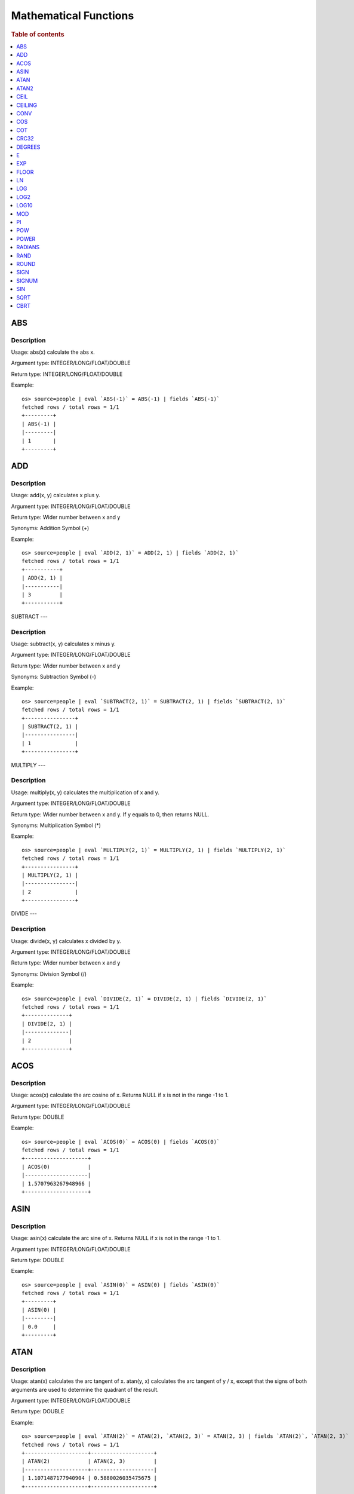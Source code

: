 ======================
Mathematical Functions
======================

.. rubric:: Table of contents

.. contents::
   :local:
   :depth: 1


ABS
---

Description
>>>>>>>>>>>

Usage: abs(x) calculate the abs x.

Argument type: INTEGER/LONG/FLOAT/DOUBLE

Return type: INTEGER/LONG/FLOAT/DOUBLE

Example::

    os> source=people | eval `ABS(-1)` = ABS(-1) | fields `ABS(-1)`
    fetched rows / total rows = 1/1
    +---------+
    | ABS(-1) |
    |---------|
    | 1       |
    +---------+


ADD
---

Description
>>>>>>>>>>>

Usage: add(x, y) calculates x plus y.

Argument type: INTEGER/LONG/FLOAT/DOUBLE

Return type: Wider number between x and y

Synonyms: Addition Symbol (+)

Example::

    os> source=people | eval `ADD(2, 1)` = ADD(2, 1) | fields `ADD(2, 1)`
    fetched rows / total rows = 1/1
    +-----------+
    | ADD(2, 1) |
    |-----------|
    | 3         |
    +-----------+


SUBTRACT
---

Description
>>>>>>>>>>>

Usage: subtract(x, y) calculates x minus y.

Argument type: INTEGER/LONG/FLOAT/DOUBLE

Return type: Wider number between x and y

Synonyms: Subtraction Symbol (-)

Example::

    os> source=people | eval `SUBTRACT(2, 1)` = SUBTRACT(2, 1) | fields `SUBTRACT(2, 1)`
    fetched rows / total rows = 1/1
    +----------------+
    | SUBTRACT(2, 1) |
    |----------------|
    | 1              |
    +----------------+


MULTIPLY
---

Description
>>>>>>>>>>>

Usage: multiply(x, y) calculates the multiplication of x and y.

Argument type: INTEGER/LONG/FLOAT/DOUBLE

Return type: Wider number between x and y. If y equals to 0, then returns NULL.

Synonyms: Multiplication Symbol (\*)

Example::

    os> source=people | eval `MULTIPLY(2, 1)` = MULTIPLY(2, 1) | fields `MULTIPLY(2, 1)`
    fetched rows / total rows = 1/1
    +----------------+
    | MULTIPLY(2, 1) |
    |----------------|
    | 2              |
    +----------------+


DIVIDE
---

Description
>>>>>>>>>>>

Usage: divide(x, y) calculates x divided by y.

Argument type: INTEGER/LONG/FLOAT/DOUBLE

Return type: Wider number between x and y

Synonyms: Division Symbol (/)

Example::

    os> source=people | eval `DIVIDE(2, 1)` = DIVIDE(2, 1) | fields `DIVIDE(2, 1)`
    fetched rows / total rows = 1/1
    +--------------+
    | DIVIDE(2, 1) |
    |--------------|
    | 2            |
    +--------------+


ACOS
----

Description
>>>>>>>>>>>

Usage: acos(x) calculate the arc cosine of x. Returns NULL if x is not in the range -1 to 1.

Argument type: INTEGER/LONG/FLOAT/DOUBLE

Return type: DOUBLE

Example::

    os> source=people | eval `ACOS(0)` = ACOS(0) | fields `ACOS(0)`
    fetched rows / total rows = 1/1
    +--------------------+
    | ACOS(0)            |
    |--------------------|
    | 1.5707963267948966 |
    +--------------------+


ASIN
----

Description
>>>>>>>>>>>

Usage: asin(x) calculate the arc sine of x. Returns NULL if x is not in the range -1 to 1.

Argument type: INTEGER/LONG/FLOAT/DOUBLE

Return type: DOUBLE

Example::

    os> source=people | eval `ASIN(0)` = ASIN(0) | fields `ASIN(0)`
    fetched rows / total rows = 1/1
    +---------+
    | ASIN(0) |
    |---------|
    | 0.0     |
    +---------+


ATAN
----

Description
>>>>>>>>>>>

Usage: atan(x) calculates the arc tangent of x. atan(y, x) calculates the arc tangent of y / x, except that the signs of both arguments are used to determine the quadrant of the result.

Argument type: INTEGER/LONG/FLOAT/DOUBLE

Return type: DOUBLE

Example::

    os> source=people | eval `ATAN(2)` = ATAN(2), `ATAN(2, 3)` = ATAN(2, 3) | fields `ATAN(2)`, `ATAN(2, 3)`
    fetched rows / total rows = 1/1
    +--------------------+--------------------+
    | ATAN(2)            | ATAN(2, 3)         |
    |--------------------+--------------------|
    | 1.1071487177940904 | 0.5880026035475675 |
    +--------------------+--------------------+


ATAN2
-----

Description
>>>>>>>>>>>

Usage: atan2(y, x) calculates the arc tangent of y / x, except that the signs of both arguments are used to determine the quadrant of the result.

Argument type: INTEGER/LONG/FLOAT/DOUBLE

Return type: DOUBLE

Example::

    os> source=people | eval `ATAN2(2, 3)` = ATAN2(2, 3) | fields `ATAN2(2, 3)`
    fetched rows / total rows = 1/1
    +--------------------+
    | ATAN2(2, 3)        |
    |--------------------|
    | 0.5880026035475675 |
    +--------------------+


CEIL
----

An alias for `CEILING`_ function.


CEILING
-------

Description
>>>>>>>>>>>

Usage: CEILING(T) takes the ceiling of value T.

Note: `CEIL`_ and CEILING functions have the same implementation & functionality

Limitation: CEILING only works as expected when IEEE 754 double type displays decimal when stored.

Argument type: INTEGER/LONG/FLOAT/DOUBLE

Return type: LONG

Example::

    os> source=people | eval `CEILING(0)` = CEILING(0), `CEILING(50.00005)` = CEILING(50.00005), `CEILING(-50.00005)` = CEILING(-50.00005) | fields `CEILING(0)`, `CEILING(50.00005)`, `CEILING(-50.00005)`
    fetched rows / total rows = 1/1
    +------------+-------------------+--------------------+
    | CEILING(0) | CEILING(50.00005) | CEILING(-50.00005) |
    |------------+-------------------+--------------------|
    | 0          | 51                | -50                |
    +------------+-------------------+--------------------+

    os> source=people | eval `CEILING(3147483647.12345)` = CEILING(3147483647.12345), `CEILING(113147483647.12345)` = CEILING(113147483647.12345), `CEILING(3147483647.00001)` = CEILING(3147483647.00001) | fields `CEILING(3147483647.12345)`, `CEILING(113147483647.12345)`, `CEILING(3147483647.00001)`
    fetched rows / total rows = 1/1
    +---------------------------+-----------------------------+---------------------------+
    | CEILING(3147483647.12345) | CEILING(113147483647.12345) | CEILING(3147483647.00001) |
    |---------------------------+-----------------------------+---------------------------|
    | 3147483648                | 113147483648                | 3147483648                |
    +---------------------------+-----------------------------+---------------------------+


CONV
----

Description
>>>>>>>>>>>

Usage: CONV(x, a, b) converts the number x from a base to b base.

Argument type: x: STRING, a: INTEGER, b: INTEGER

Return type: STRING

Example::

    os> source=people | eval `CONV('12', 10, 16)` = CONV('12', 10, 16), `CONV('2C', 16, 10)` = CONV('2C', 16, 10), `CONV(12, 10, 2)` = CONV(12, 10, 2), `CONV(1111, 2, 10)` = CONV(1111, 2, 10) | fields `CONV('12', 10, 16)`, `CONV('2C', 16, 10)`, `CONV(12, 10, 2)`, `CONV(1111, 2, 10)`
    fetched rows / total rows = 1/1
    +--------------------+--------------------+-----------------+-------------------+
    | CONV('12', 10, 16) | CONV('2C', 16, 10) | CONV(12, 10, 2) | CONV(1111, 2, 10) |
    |--------------------+--------------------+-----------------+-------------------|
    | c                  | 44                 | 1100            | 15                |
    +--------------------+--------------------+-----------------+-------------------+


COS
---

Description
>>>>>>>>>>>

Usage: cos(x) calculate the cosine of x, where x is given in radians.

Argument type: INTEGER/LONG/FLOAT/DOUBLE

Return type: DOUBLE

Example::

    os> source=people | eval `COS(0)` = COS(0) | fields `COS(0)`
    fetched rows / total rows = 1/1
    +--------+
    | COS(0) |
    |--------|
    | 1.0    |
    +--------+


COSH
---

Description
>>>>>>>>>>>

Usage: cosh(x) calculate the hyperbolic cosine of x, defined as (((e^x) + (e^(-x))) / 2).

Argument type: INTEGER/LONG/FLOAT/DOUBLE

Return type: DOUBLE

Example::

    os> source=people | eval `COSH(2)` = COSH(2) | fields `COSH(2)`
    fetched rows / total rows = 1/1
    +--------------------+
    | COSH(2)            |
    |--------------------|
    | 3.7621956910836314 |
    +--------------------+


COT
---

Description
>>>>>>>>>>>

Usage: cot(x) calculate the cotangent of x. Returns out-of-range error if x equals to 0.

Argument type: INTEGER/LONG/FLOAT/DOUBLE

Return type: DOUBLE

Example::

    os> source=people | eval `COT(1)` = COT(1) | fields `COT(1)`
    fetched rows / total rows = 1/1
    +--------------------+
    | COT(1)             |
    |--------------------|
    | 0.6420926159343306 |
    +--------------------+


CRC32
-----

Description
>>>>>>>>>>>

Usage: Calculates a cyclic redundancy check value and returns a 32-bit unsigned value.

Argument type: STRING

Return type: LONG

Example::

    os> source=people | eval `CRC32('MySQL')` = CRC32('MySQL') | fields `CRC32('MySQL')`
    fetched rows / total rows = 1/1
    +----------------+
    | CRC32('MySQL') |
    |----------------|
    | 3259397556     |
    +----------------+


DEGREES
-------

Description
>>>>>>>>>>>

Usage: degrees(x) converts x from radians to degrees.

Argument type: INTEGER/LONG/FLOAT/DOUBLE

Return type: DOUBLE

Example::

    os> source=people | eval `DEGREES(1.57)` = DEGREES(1.57) | fields `DEGREES(1.57)`
    fetched rows / total rows  = 1/1
    +-------------------+
    | DEGREES(1.57)     |
    |-------------------|
    | 89.95437383553924 |
    +-------------------+


E
-

Description
>>>>>>>>>>>

Usage: E() returns the Euler's number

Return type: DOUBLE

Example::

    os> source=people | eval `E()` = E() | fields `E()`
    fetched rows / total rows = 1/1
    +-------------------+
    | E()               |
    |-------------------|
    | 2.718281828459045 |
    +-------------------+


EXP
---

Description
>>>>>>>>>>>

Usage: exp(x) return e raised to the power of x.

Argument type: INTEGER/LONG/FLOAT/DOUBLE

Return type: DOUBLE

Example::

    os> source=people | eval `EXP(2)` = EXP(2) | fields `EXP(2)`
    fetched rows / total rows = 1/1
    +------------------+
    | EXP(2)           |
    |------------------|
    | 7.38905609893065 |
    +------------------+


EXPM1
---

Description
>>>>>>>>>>>

Usage: expm1(NUMBER T) returns the exponential of T, minus 1.

Argument type: INTEGER/LONG/FLOAT/DOUBLE

Return type: DOUBLE

Example::

    os> source=people | eval `EXPM1(1)` = EXPM1(1) | fields `EXPM1(1)`
    fetched rows / total rows = 1/1
    +-------------------+
    | EXPM1(1)          |
    |-------------------|
    | 1.718281828459045 |
    +-------------------+


FLOOR
-----

Description
>>>>>>>>>>>

Usage: FLOOR(T) takes the floor of value T.

Limitation: FLOOR only works as expected when IEEE 754 double type displays decimal when stored.

Argument type: a: INTEGER/LONG/FLOAT/DOUBLE

Return type: LONG

Example::

    os> source=people | eval `FLOOR(0)` = FLOOR(0), `FLOOR(50.00005)` = FLOOR(50.00005), `FLOOR(-50.00005)` = FLOOR(-50.00005) | fields `FLOOR(0)`, `FLOOR(50.00005)`, `FLOOR(-50.00005)`
    fetched rows / total rows = 1/1
    +----------+-----------------+------------------+
    | FLOOR(0) | FLOOR(50.00005) | FLOOR(-50.00005) |
    |----------+-----------------+------------------|
    | 0        | 50              | -51              |
    +----------+-----------------+------------------+

    os> source=people | eval `FLOOR(3147483647.12345)` = FLOOR(3147483647.12345), `FLOOR(113147483647.12345)` = FLOOR(113147483647.12345), `FLOOR(3147483647.00001)` = FLOOR(3147483647.00001) | fields `FLOOR(3147483647.12345)`, `FLOOR(113147483647.12345)`, `FLOOR(3147483647.00001)`
    fetched rows / total rows = 1/1
    +-------------------------+---------------------------+-------------------------+
    | FLOOR(3147483647.12345) | FLOOR(113147483647.12345) | FLOOR(3147483647.00001) |
    |-------------------------+---------------------------+-------------------------|
    | 3147483647              | 113147483647              | 3147483647              |
    +-------------------------+---------------------------+-------------------------+

    os> source=people | eval `FLOOR(282474973688888.022)` = FLOOR(282474973688888.022), `FLOOR(9223372036854775807.022)` = FLOOR(9223372036854775807.022), `FLOOR(9223372036854775807.0000001)` = FLOOR(9223372036854775807.0000001) | fields `FLOOR(282474973688888.022)`, `FLOOR(9223372036854775807.022)`, `FLOOR(9223372036854775807.0000001)`
    fetched rows / total rows = 1/1
    +----------------------------+--------------------------------+------------------------------------+
    | FLOOR(282474973688888.022) | FLOOR(9223372036854775807.022) | FLOOR(9223372036854775807.0000001) |
    |----------------------------+--------------------------------+------------------------------------|
    | 282474973688888            | 9223372036854775807            | 9223372036854775807                |
    +----------------------------+--------------------------------+------------------------------------+


LN
--

Description
>>>>>>>>>>>

Usage: ln(x) return the the natural logarithm of x.

Argument type: INTEGER/LONG/FLOAT/DOUBLE

Return type: DOUBLE

Example::

    os> source=people | eval `LN(2)` = LN(2) | fields `LN(2)`
    fetched rows / total rows = 1/1
    +--------------------+
    | LN(2)              |
    |--------------------|
    | 0.6931471805599453 |
    +--------------------+


LOG
---

Description
>>>>>>>>>>>

Specifications:

Usage: log(x) returns the natural logarithm of x that is the base e logarithm of the x. log(B, x) is equivalent to log(x)/log(B).

Argument type: INTEGER/LONG/FLOAT/DOUBLE

Return type: DOUBLE

Example::

    os> source=people | eval `LOG(2)` = LOG(2), `LOG(2, 8)` = LOG(2, 8) | fields `LOG(2)`, `LOG(2, 8)`
    fetched rows / total rows = 1/1
    +--------------------+-----------+
    | LOG(2)             | LOG(2, 8) |
    |--------------------+-----------|
    | 0.6931471805599453 | 3.0       |
    +--------------------+-----------+


LOG2
----

Description
>>>>>>>>>>>

Specifications:

Usage: log2(x) is equivalent to log(x)/log(2).

Argument type: INTEGER/LONG/FLOAT/DOUBLE

Return type: DOUBLE

Example::

    os> source=people | eval `LOG2(8)` = LOG2(8) | fields `LOG2(8)`
    fetched rows / total rows = 1/1
    +---------+
    | LOG2(8) |
    |---------|
    | 3.0     |
    +---------+


LOG10
-----

Description
>>>>>>>>>>>

Specifications:

Usage: log10(x) is equivalent to log(x)/log(10).

Argument type: INTEGER/LONG/FLOAT/DOUBLE

Return type: DOUBLE

Example::

    os> source=people | eval `LOG10(100)` = LOG10(100) | fields `LOG10(100)`
    fetched rows / total rows = 1/1
    +------------+
    | LOG10(100) |
    |------------|
    | 2.0        |
    +------------+


MOD
---

Description
>>>>>>>>>>>

Usage: MOD(n, m) calculates the remainder of the number n divided by m.

Argument type: INTEGER/LONG/FLOAT/DOUBLE

Return type: Wider type between types of n and m if m is nonzero value. If m equals to 0, then returns NULL.

Example::

    os> source=people | eval `MOD(3, 2)` = MOD(3, 2), `MOD(3.1, 2)` = MOD(3.1, 2) | fields `MOD(3, 2)`, `MOD(3.1, 2)`
    fetched rows / total rows = 1/1
    +-----------+-------------+
    | MOD(3, 2) | MOD(3.1, 2) |
    |-----------+-------------|
    | 1         | 1.1         |
    +-----------+-------------+


MODULUS
---

Description
>>>>>>>>>>>

Usage: MODULUS(n, m) calculates the remainder of the number n divided by m.

Argument type: INTEGER/LONG/FLOAT/DOUBLE

Return type: Wider type between types of n and m if m is nonzero value. If m equals to 0, then returns NULL.

Example::

    os> source=people | eval `MODULUS(3, 2)` = MODULUS(3, 2), `MODULUS(3.1, 2)` = MODULUS(3.1, 2) | fields `MODULUS(3, 2)`, `MODULUS(3.1, 2)`
    fetched rows / total rows = 1/1
    +---------------+-----------------+
    | MODULUS(3, 2) | MODULUS(3.1, 2) |
    |---------------+-----------------|
    | 1             | 1.1             |
    +---------------+-----------------+


PI
--

Description
>>>>>>>>>>>

Usage: PI() returns the constant pi

Return type: DOUBLE

Example::

    os> source=people | eval `PI()` = PI() | fields `PI()`
    fetched rows / total rows = 1/1
    +-------------------+
    | PI()              |
    |-------------------|
    | 3.141592653589793 |
    +-------------------+


POW
---

Description
>>>>>>>>>>>

Usage: POW(x, y) calculates the value of x raised to the power of y. Bad inputs return NULL result.

Argument type: INTEGER/LONG/FLOAT/DOUBLE

Return type: DOUBLE

Synonyms: `POWER`_

Example::

    os> source=people | eval `POW(3, 2)` = POW(3, 2), `POW(-3, 2)` = POW(-3, 2), `POW(3, -2)` = POW(3, -2) | fields `POW(3, 2)`, `POW(-3, 2)`, `POW(3, -2)`
    fetched rows / total rows = 1/1
    +-----------+------------+--------------------+
    | POW(3, 2) | POW(-3, 2) | POW(3, -2)         |
    |-----------+------------+--------------------|
    | 9.0       | 9.0        | 0.1111111111111111 |
    +-----------+------------+--------------------+


POWER
-----

Description
>>>>>>>>>>>

Usage: POWER(x, y) calculates the value of x raised to the power of y. Bad inputs return NULL result.

Argument type: INTEGER/LONG/FLOAT/DOUBLE

Return type: DOUBLE

Synonyms: `POW`_

Example::

    os> source=people | eval `POWER(3, 2)` = POWER(3, 2), `POWER(-3, 2)` = POWER(-3, 2), `POWER(3, -2)` = POWER(3, -2) | fields `POWER(3, 2)`, `POWER(-3, 2)`, `POWER(3, -2)`
    fetched rows / total rows = 1/1
    +-------------+--------------+--------------------+
    | POWER(3, 2) | POWER(-3, 2) | POWER(3, -2)       |
    |-------------+--------------+--------------------|
    | 9.0         | 9.0          | 0.1111111111111111 |
    +-------------+--------------+--------------------+


RADIANS
-------

Description
>>>>>>>>>>>

Usage: radians(x) converts x from degrees to radians.

Argument type: INTEGER/LONG/FLOAT/DOUBLE

Return type: DOUBLE

Example::

    os> source=people | eval `RADIANS(90)` = RADIANS(90) | fields `RADIANS(90)`
    fetched rows / total rows  = 1/1
    +--------------------+
    | RADIANS(90)        |
    |--------------------|
    | 1.5707963267948966 |
    +--------------------+


RAND
----

Description
>>>>>>>>>>>

Usage: RAND()/RAND(N) returns a random floating-point value in the range 0 <= value < 1.0. If integer N is specified, the seed is initialized prior to execution. One implication of this behavior is with identical argument N, rand(N) returns the same value each time, and thus produces a repeatable sequence of column values.

Argument type: INTEGER

Return type: FLOAT

Example::

    os> source=people | eval `RAND(3)` = RAND(3) | fields `RAND(3)`
    fetched rows / total rows = 1/1
    +------------+
    | RAND(3)    |
    |------------|
    | 0.73105735 |
    +------------+


ROUND
-----

Description
>>>>>>>>>>>

Usage: ROUND(x, d) rounds the argument x to d decimal places, d defaults to 0 if not specified

Argument type: INTEGER/LONG/FLOAT/DOUBLE

Return type map:

(INTEGER/LONG [,INTEGER]) -> LONG
(FLOAT/DOUBLE [,INTEGER]) -> LONG

Example::

    os> source=people | eval `ROUND(12.34)` = ROUND(12.34), `ROUND(12.34, 1)` = ROUND(12.34, 1), `ROUND(12.34, -1)` = ROUND(12.34, -1), `ROUND(12, 1)` = ROUND(12, 1) | fields `ROUND(12.34)`, `ROUND(12.34, 1)`, `ROUND(12.34, -1)`, `ROUND(12, 1)`
    fetched rows / total rows = 1/1
    +--------------+-----------------+------------------+--------------+
    | ROUND(12.34) | ROUND(12.34, 1) | ROUND(12.34, -1) | ROUND(12, 1) |
    |--------------+-----------------+------------------+--------------|
    | 12.0         | 12.3            | 10.0             | 12           |
    +--------------+-----------------+------------------+--------------+


SIGN
----

Description
>>>>>>>>>>>

Usage: Returns the sign of the argument as -1, 0, or 1, depending on whether the number is negative, zero, or positive

Argument type: INTEGER/LONG/FLOAT/DOUBLE

Return type: INTEGER

Example::

    os> source=people | eval `SIGN(1)` = SIGN(1), `SIGN(0)` = SIGN(0), `SIGN(-1.1)` = SIGN(-1.1) | fields `SIGN(1)`, `SIGN(0)`, `SIGN(-1.1)`
    fetched rows / total rows = 1/1
    +---------+---------+------------+
    | SIGN(1) | SIGN(0) | SIGN(-1.1) |
    |---------+---------+------------|
    | 1       | 0       | -1         |
    +---------+---------+------------+


SIGNUM
----

Description
>>>>>>>>>>>

Usage: Returns the sign of the argument as -1, 0, or 1, depending on whether the number is negative, zero, or positive

Argument type: INTEGER/LONG/FLOAT/DOUBLE

Return type: INTEGER

Synonyms: `SIGN`

Example::

    os> source=people | eval `SIGNUM(1)` = SIGNUM(1), `SIGNUM(0)` = SIGNUM(0), `SIGNUM(-1.1)` = SIGNUM(-1.1) | fields `SIGNUM(1)`, `SIGNUM(0)`, `SIGNUM(-1.1)`
    fetched rows / total rows = 1/1
    +-----------+-----------+--------------+
    | SIGNUM(1) | SIGNUM(0) | SIGNUM(-1.1) |
    |-----------+-----------+--------------|
    | 1         | 0         | -1           |
    +-----------+-----------+--------------+


SIN
---

Description
>>>>>>>>>>>

Usage: sin(x) calculate the sine of x, where x is given in radians.

Argument type: INTEGER/LONG/FLOAT/DOUBLE

Return type: DOUBLE

Example::

    os> source=people | eval `SIN(0)` = SIN(0) | fields `SIN(0)`
    fetched rows / total rows = 1/1
    +--------+
    | SIN(0) |
    |--------|
    | 0.0    |
    +--------+


SINH
---

Description
>>>>>>>>>>>

Usage: sinh(x) calculate the hyperbolic sine of x, defined as (((e^x) - (e^(-x))) / 2).

Argument type: INTEGER/LONG/FLOAT/DOUBLE

Return type: DOUBLE

Example::

    os> source=people | eval `SINH(2)` = SINH(2) | fields `SINH(2)`
    fetched rows / total rows = 1/1
    +-------------------+
    | SINH(2)           |
    |-------------------|
    | 3.626860407847019 |
    +-------------------+


SQRT
----

Description
>>>>>>>>>>>

Usage: Calculates the square root of a non-negative number

Argument type: INTEGER/LONG/FLOAT/DOUBLE

Return type map:

(Non-negative) INTEGER/LONG/FLOAT/DOUBLE -> DOUBLE
(Negative) INTEGER/LONG/FLOAT/DOUBLE -> NULL

Example::

    os> source=people | eval `SQRT(4)` = SQRT(4), `SQRT(4.41)` = SQRT(4.41) | fields `SQRT(4)`, `SQRT(4.41)`
    fetched rows / total rows = 1/1
    +---------+------------+
    | SQRT(4) | SQRT(4.41) |
    |---------+------------|
    | 2.0     | 2.1        |
    +---------+------------+


CBRT
----

Description
>>>>>>>>>>>

Usage: Calculates the cube root of a number

Argument type: INTEGER/LONG/FLOAT/DOUBLE

Return type DOUBLE:

INTEGER/LONG/FLOAT/DOUBLE -> DOUBLE

Example::

    opensearchsql> source=location | eval `CBRT(8)` = CBRT(8), `CBRT(9.261)` = CBRT(9.261), `CBRT(-27)` = CBRT(-27) | fields `CBRT(8)`, `CBRT(9.261)`, `CBRT(-27)`;
    fetched rows / total rows = 2/2
    +---------+-------------+-----------+
    | CBRT(8) | CBRT(9.261) | CBRT(-27) |
    |---------+-------------+-----------|
    | 2.0     | 2.1         | -3.0      |
    | 2.0     | 2.1         | -3.0      |
    +---------+-------------+-----------+


RINT
---

Description
>>>>>>>>>>>

Usage: rint(NUMBER T) returns T rounded to the closest whole integer number.

Argument type: INTEGER/LONG/FLOAT/DOUBLE

Return type: DOUBLE

Example::

    os> source=people | eval `RINT(1.7)` = RINT(1.7) | fields `RINT(1.7)`
    fetched rows / total rows = 1/1
    +-----------+
    | RINT(1.7) |
    |-----------|
    | 2.0       |
    +-----------+